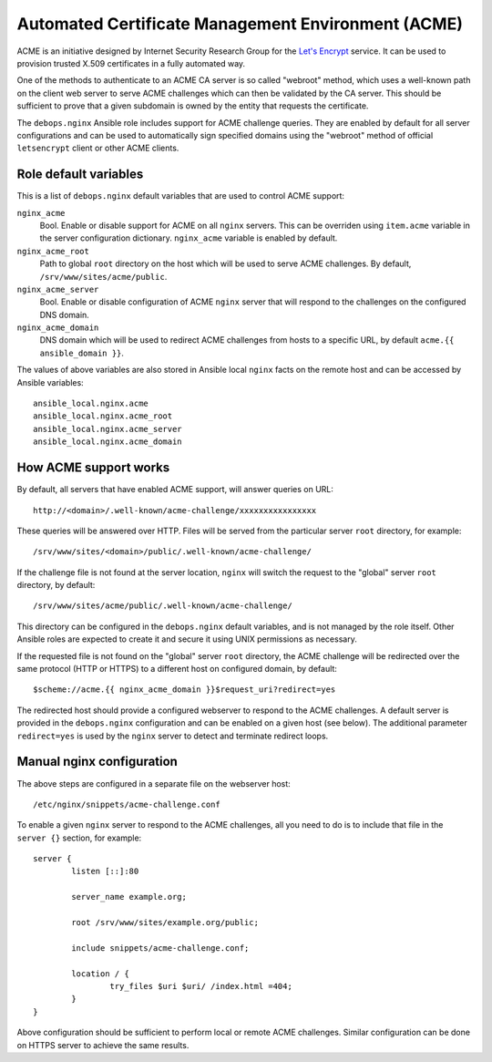 Automated Certificate Management Environment (ACME)
===================================================

ACME is an initiative designed by Internet Security Research Group for the
`Let's Encrypt <https://letsencrypt.org/>`_ service. It can be used to
provision trusted X.509 certificates in a fully automated way.

One of the methods to authenticate to an ACME CA server is so called "webroot"
method, which uses a well-known path on the client web server to serve ACME
challenges which can then be validated by the CA server. This should be
sufficient to prove that a given subdomain is owned by the entity that requests
the certificate.

The ``debops.nginx`` Ansible role includes support for ACME challenge queries.
They are enabled by default for all server configurations and can be used to
automatically sign specified domains using the "webroot" method of official
``letsencrypt`` client or other ACME clients.

Role default variables
----------------------

This is a list of ``debops.nginx`` default variables that are used to control
ACME support:

``nginx_acme``
  Bool. Enable or disable support for ACME on all ``nginx`` servers. This can
  be overriden using ``item.acme`` variable in the server configuration
  dictionary. ``nginx_acme`` variable is enabled by default.

``nginx_acme_root``
  Path to global ``root`` directory on the host which will be used to serve
  ACME challenges. By default, ``/srv/www/sites/acme/public``.

``nginx_acme_server``
  Bool. Enable or disable configuration of ACME ``nginx`` server that will
  respond to the challenges on the configured DNS domain.

``nginx_acme_domain``
  DNS domain which will be used to redirect ACME challenges from hosts to
  a specific URL, by default ``acme.{{ ansible_domain }}``.

The values of above variables are also stored in Ansible local ``nginx`` facts
on the remote host and can be accessed by Ansible variables::

    ansible_local.nginx.acme
    ansible_local.nginx.acme_root
    ansible_local.nginx.acme_server
    ansible_local.nginx.acme_domain

How ACME support works
----------------------

By default, all servers that have enabled ACME support, will answer queries
on URL::

    http://<domain>/.well-known/acme-challenge/xxxxxxxxxxxxxxxx

These queries will be answered over HTTP. Files will be served from the
particular server ``root`` directory, for example::

    /srv/www/sites/<domain>/public/.well-known/acme-challenge/

If the challenge file is not found at the server location, ``nginx`` will
switch the request to the "global" server ``root`` directory, by default::

    /srv/www/sites/acme/public/.well-known/acme-challenge/

This directory can be configured in the ``debops.nginx`` default variables, and
is not managed by the role itself. Other Ansible roles are expected to create
it and secure it using UNIX permissions as necessary.

If the requested file is not found on the "global" server ``root`` directory,
the ACME challenge will be redirected over the same protocol (HTTP or HTTPS) to
a different host on configured domain, by default::

    $scheme://acme.{{ nginx_acme_domain }}$request_uri?redirect=yes

The redirected host should provide a configured webserver to respond to the
ACME challenges. A default server is provided in the ``debops.nginx``
configuration and can be enabled on a given host (see below). The additional
parameter ``redirect=yes`` is used by the ``nginx`` server to detect and
terminate redirect loops.

Manual nginx configuration
--------------------------

The above steps are configured in a separate file on the webserver host::

    /etc/nginx/snippets/acme-challenge.conf

To enable a given ``nginx`` server to respond to the ACME challenges, all you
need to do is to include that file in the ``server {}`` section, for example::

    server {
            listen [::]:80

            server_name example.org;

            root /srv/www/sites/example.org/public;

            include snippets/acme-challenge.conf;

            location / {
                    try_files $uri $uri/ /index.html =404;
            }
    }

Above configuration should be sufficient to perform local or remote ACME
challenges. Similar configuration can be done on HTTPS server to achieve the
same results.

